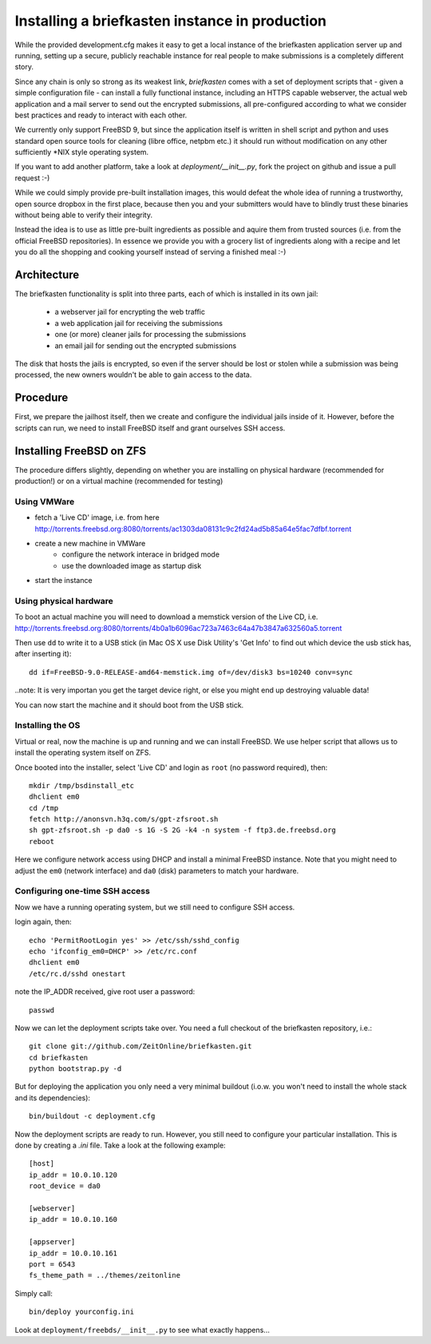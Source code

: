 Installing a briefkasten instance in production
-----------------------------------------------

While the provided development.cfg makes it easy to get a local instance of the briefkasten application server up and running, setting up a secure, publicly reachable instance for real people to make submissions is a completely different story.

Since any chain is only so strong as its weakest link, `briefkasten` comes with a set of deployment scripts that - given a simple configuration file - can install a fully functional instance, including an HTTPS capable webserver, the actual web application and a mail server to send out the encrypted submissions, all pre-configured according to what we consider best practices and ready to interact with each other.

We currently only support FreeBSD 9, but since the application itself is written in shell script and python and uses standard open source tools for cleaning (libre office, netpbm etc.) it should run without modification on any other sufficiently *NIX style operating system.

If you want to add another platform, take a look at `deployment/__init__.py`, fork the project on github and issue a pull request :-)

While we could simply provide pre-built installation images, this would defeat the whole idea of running a trustworthy, open source dropbox in the first place, because then you and your submitters would have to blindly trust these binaries without being able to verify their integrity.

Instead the idea is to use as little pre-built ingredients as possible and aquire them from trusted sources (i.e. from the official FreeBSD repositories). In essence we provide you with a grocery list of ingredients along with a recipe and let you do all the shopping and cooking yourself instead of serving a finished meal :-)


Architecture
============

The briefkasten functionality is split into three parts, each of which is installed in its own jail:

 * a webserver jail for encrypting the web traffic
 * a web application jail for receiving the submissions
 * one (or more) cleaner jails for processing the submissions
 * an email jail for sending out the encrypted submissions

The disk that hosts the jails is encrypted, so even if the server should be lost or stolen while a submission was being processed, the new owners wouldn't be able to gain access to the data.

Procedure
=========

First, we prepare the jailhost itself, then we create and configure the individual jails inside of it. However, before the scripts can run, we need to install FreeBSD itself and grant ourselves SSH access.


Installing FreeBSD on ZFS
=========================

The procedure differs slightly, depending on whether you are installing on physical hardware (recommended for production!) or on a virtual machine (recommended for testing)

Using VMWare
************

* fetch a 'Live CD' image, i.e. from here http://torrents.freebsd.org:8080/torrents/ac1303da08131c9c2fd24ad5b85a64e5fac7dfbf.torrent
* create a new machine in VMWare
    * configure the network interace in bridged mode
    * use the downloaded image as startup disk
* start the instance

Using physical hardware
***********************

To boot an actual machine you will need to download a memstick version of the Live CD, i.e. http://torrents.freebsd.org:8080/torrents/4b0a1b6096ac723a7463c64a47b3847a632560a5.torrent

Then use ``dd`` to write it to a USB stick (in Mac OS X use Disk Utility's 'Get Info' to find out which device the usb stick has, after inserting it)::

    dd if=FreeBSD-9.0-RELEASE-amd64-memstick.img of=/dev/disk3 bs=10240 conv=sync

..note: It is very importan you get the target device right, or else you might end up destroying valuable data!

You can now start the machine and it should boot from the USB stick.

Installing the OS
*****************

Virtual or real, now the machine is up and running and we can install FreeBSD. We use helper script that allows us to install the operating system itself on ZFS.

Once booted into the installer, select 'Live CD' and login as ``root`` (no password required), then::

  mkdir /tmp/bsdinstall_etc
  dhclient em0
  cd /tmp
  fetch http://anonsvn.h3q.com/s/gpt-zfsroot.sh
  sh gpt-zfsroot.sh -p da0 -s 1G -S 2G -k4 -n system -f ftp3.de.freebsd.org 
  reboot

Here we configure network access using DHCP and install a minimal FreeBSD instance. Note that you might need to adjust the ``em0`` (network interface) and ``da0`` (disk) parameters to match your hardware.

Configuring one-time SSH access
*******************************

Now we have a running operating system, but we still need to configure SSH access.

login again, then::

    echo 'PermitRootLogin yes' >> /etc/ssh/sshd_config
    echo 'ifconfig_em0=DHCP' >> /etc/rc.conf
    dhclient em0
    /etc/rc.d/sshd onestart

note the IP_ADDR received, give root user a password::

    passwd

Now we can let the deployment scripts take over. You need a full checkout of the briefkasten repository, i.e.::

    git clone git://github.com/ZeitOnline/briefkasten.git
    cd briefkasten
    python bootstrap.py -d

But for deploying the application you only need a very minimal buildout (i.o.w. you won't need to install the whole stack and its dependencies)::

    bin/buildout -c deployment.cfg

Now the deployment scripts are ready to run. However, you still need to configure your particular installation. This is done by creating a `.ini` file. Take a look at the following example::

    [host]
    ip_addr = 10.0.10.120
    root_device = da0

    [webserver]
    ip_addr = 10.0.10.160

    [appserver]
    ip_addr = 10.0.10.161
    port = 6543
    fs_theme_path = ../themes/zeitonline


Simply call::

    bin/deploy yourconfig.ini

Look at ``deployment/freebds/__init__.py`` to see what exactly happens...

